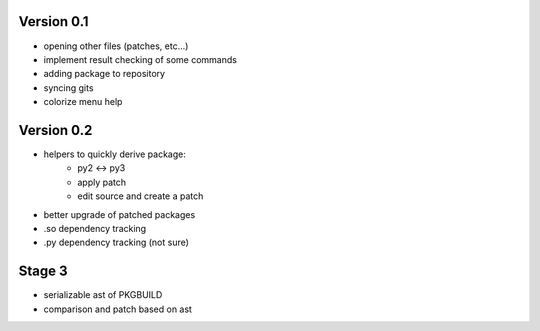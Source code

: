 Version 0.1
-----------

* opening other files (patches, etc...)
* implement result checking of some commands
* adding package to repository
* syncing gits
* colorize menu help

Version 0.2
-----------

* helpers to quickly derive package:
    * py2 <-> py3
    * apply patch
    * edit source and create a patch
* better upgrade of patched packages
* .so dependency tracking
* .py dependency tracking (not sure)

Stage 3
-------

* serializable ast of PKGBUILD
* comparison and patch based on ast
